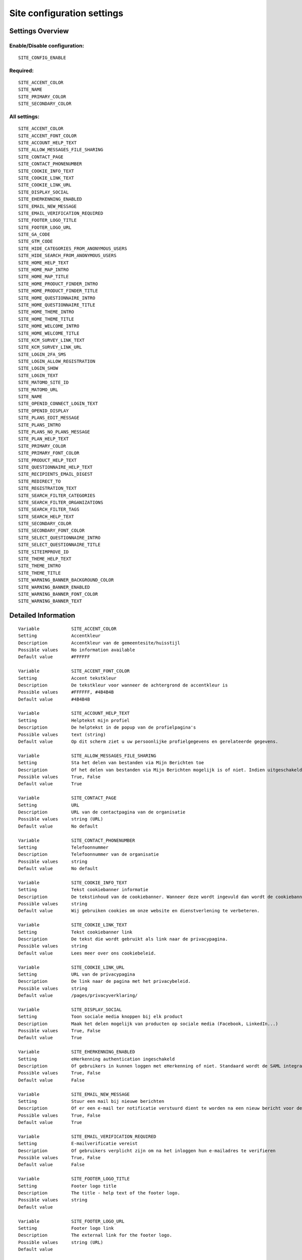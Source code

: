 .. _siteconfig:

===========================
Site configuration settings
===========================

Settings Overview
=================


Enable/Disable configuration:
"""""""""""""""""""""""""""""

::

    SITE_CONFIG_ENABLE



Required:
"""""""""

::

    SITE_ACCENT_COLOR
    SITE_NAME
    SITE_PRIMARY_COLOR
    SITE_SECONDARY_COLOR


All settings:
"""""""""""""

::

    SITE_ACCENT_COLOR
    SITE_ACCENT_FONT_COLOR
    SITE_ACCOUNT_HELP_TEXT
    SITE_ALLOW_MESSAGES_FILE_SHARING
    SITE_CONTACT_PAGE
    SITE_CONTACT_PHONENUMBER
    SITE_COOKIE_INFO_TEXT
    SITE_COOKIE_LINK_TEXT
    SITE_COOKIE_LINK_URL
    SITE_DISPLAY_SOCIAL
    SITE_EHERKENNING_ENABLED
    SITE_EMAIL_NEW_MESSAGE
    SITE_EMAIL_VERIFICATION_REQUIRED
    SITE_FOOTER_LOGO_TITLE
    SITE_FOOTER_LOGO_URL
    SITE_GA_CODE
    SITE_GTM_CODE
    SITE_HIDE_CATEGORIES_FROM_ANONYMOUS_USERS
    SITE_HIDE_SEARCH_FROM_ANONYMOUS_USERS
    SITE_HOME_HELP_TEXT
    SITE_HOME_MAP_INTRO
    SITE_HOME_MAP_TITLE
    SITE_HOME_PRODUCT_FINDER_INTRO
    SITE_HOME_PRODUCT_FINDER_TITLE
    SITE_HOME_QUESTIONNAIRE_INTRO
    SITE_HOME_QUESTIONNAIRE_TITLE
    SITE_HOME_THEME_INTRO
    SITE_HOME_THEME_TITLE
    SITE_HOME_WELCOME_INTRO
    SITE_HOME_WELCOME_TITLE
    SITE_KCM_SURVEY_LINK_TEXT
    SITE_KCM_SURVEY_LINK_URL
    SITE_LOGIN_2FA_SMS
    SITE_LOGIN_ALLOW_REGISTRATION
    SITE_LOGIN_SHOW
    SITE_LOGIN_TEXT
    SITE_MATOMO_SITE_ID
    SITE_MATOMO_URL
    SITE_NAME
    SITE_OPENID_CONNECT_LOGIN_TEXT
    SITE_OPENID_DISPLAY
    SITE_PLANS_EDIT_MESSAGE
    SITE_PLANS_INTRO
    SITE_PLANS_NO_PLANS_MESSAGE
    SITE_PLAN_HELP_TEXT
    SITE_PRIMARY_COLOR
    SITE_PRIMARY_FONT_COLOR
    SITE_PRODUCT_HELP_TEXT
    SITE_QUESTIONNAIRE_HELP_TEXT
    SITE_RECIPIENTS_EMAIL_DIGEST
    SITE_REDIRECT_TO
    SITE_REGISTRATION_TEXT
    SITE_SEARCH_FILTER_CATEGORIES
    SITE_SEARCH_FILTER_ORGANIZATIONS
    SITE_SEARCH_FILTER_TAGS
    SITE_SEARCH_HELP_TEXT
    SITE_SECONDARY_COLOR
    SITE_SECONDARY_FONT_COLOR
    SITE_SELECT_QUESTIONNAIRE_INTRO
    SITE_SELECT_QUESTIONNAIRE_TITLE
    SITE_SITEIMPROVE_ID
    SITE_THEME_HELP_TEXT
    SITE_THEME_INTRO
    SITE_THEME_TITLE
    SITE_WARNING_BANNER_BACKGROUND_COLOR
    SITE_WARNING_BANNER_ENABLED
    SITE_WARNING_BANNER_FONT_COLOR
    SITE_WARNING_BANNER_TEXT

Detailed Information
====================

::

    Variable            SITE_ACCENT_COLOR
    Setting             Accentkleur
    Description         Accentkleur van de gemeentesite/huisstijl
    Possible values     No information available
    Default value       #FFFFFF
    
    Variable            SITE_ACCENT_FONT_COLOR
    Setting             Accent tekstkleur
    Description         De tekstkleur voor wanneer de achtergrond de accentkleur is
    Possible values     #FFFFFF, #4B4B4B
    Default value       #4B4B4B
    
    Variable            SITE_ACCOUNT_HELP_TEXT
    Setting             Helptekst mijn profiel
    Description         De helptekst in de popup van de profielpagina's
    Possible values     text (string)
    Default value       Op dit scherm ziet u uw persoonlijke profielgegevens en gerelateerde gegevens.
    
    Variable            SITE_ALLOW_MESSAGES_FILE_SHARING
    Setting             Sta het delen van bestanden via Mijn Berichten toe
    Description         Of het delen van bestanden via Mijn Berichten mogelijk is of niet. Indien uitgeschakeld dan kunnen alleen tekstberichten worden verzonden
    Possible values     True, False
    Default value       True
    
    Variable            SITE_CONTACT_PAGE
    Setting             URL
    Description         URL van de contactpagina van de organisatie
    Possible values     string (URL)
    Default value       No default
    
    Variable            SITE_CONTACT_PHONENUMBER
    Setting             Telefoonnummer
    Description         Telefoonnummer van de organisatie
    Possible values     string
    Default value       No default
    
    Variable            SITE_COOKIE_INFO_TEXT
    Setting             Tekst cookiebanner informatie
    Description         De tekstinhoud van de cookiebanner. Wanneer deze wordt ingevuld dan wordt de cookiebanner zichtbaar.
    Possible values     string
    Default value       Wij gebruiken cookies om onze website en dienstverlening te verbeteren.
    
    Variable            SITE_COOKIE_LINK_TEXT
    Setting             Tekst cookiebanner link
    Description         De tekst die wordt gebruikt als link naar de privacypagina.
    Possible values     string
    Default value       Lees meer over ons cookiebeleid.
    
    Variable            SITE_COOKIE_LINK_URL
    Setting             URL van de privacypagina
    Description         De link naar de pagina met het privacybeleid.
    Possible values     string
    Default value       /pages/privacyverklaring/
    
    Variable            SITE_DISPLAY_SOCIAL
    Setting             Toon sociale media knoppen bij elk product
    Description         Maak het delen mogelijk van producten op sociale media (Facebook, LinkedIn...)
    Possible values     True, False
    Default value       True
    
    Variable            SITE_EHERKENNING_ENABLED
    Setting             eHerkenning authentication ingeschakeld
    Description         Of gebruikers in kunnen loggen met eHerkenning of niet. Standaard wordt de SAML integratie hiervoor gebruikt (van toepassing bij een rechtstreekse aansluiting op een eHerkenning makelaar). Voor het gebruiken van een OpenID Connect (OIDC) koppeling, navigeer naar `OpenID Connect configuratie voor eHerkenning` om deze te activeren.
    Possible values     True, False
    Default value       False
    
    Variable            SITE_EMAIL_NEW_MESSAGE
    Setting             Stuur een mail bij nieuwe berichten
    Description         Of er een e-mail ter notificatie verstuurd dient te worden na een nieuw bericht voor de gebruiker.
    Possible values     True, False
    Default value       True
    
    Variable            SITE_EMAIL_VERIFICATION_REQUIRED
    Setting             E-mailverificatie vereist
    Description         Of gebruikers verplicht zijn om na het inloggen hun e-mailadres te verifieren
    Possible values     True, False
    Default value       False
    
    Variable            SITE_FOOTER_LOGO_TITLE
    Setting             Footer logo title
    Description         The title - help text of the footer logo.
    Possible values     string
    Default value       
    
    Variable            SITE_FOOTER_LOGO_URL
    Setting             Footer logo link
    Description         The external link for the footer logo.
    Possible values     string (URL)
    Default value       
    
    Variable            SITE_GA_CODE
    Setting             Google Analytics code
    Description         Normaalgesproken is dit een code van het formaat 'G-XXXX'. Door dit in te stellen wordt Google Analytics gebruikt.
    Possible values     string
    Default value       No default
    
    Variable            SITE_GTM_CODE
    Setting             Google Tag Manager code
    Description         Normaalgesproken is dit een code van het formaat 'GTM-XXXX'. Door dit in te stellen wordt Google Tag Manager gebruikt.
    Possible values     string
    Default value       No default
    
    Variable            SITE_HIDE_CATEGORIES_FROM_ANONYMOUS_USERS
    Setting             Blokkeer toegang tot Onderwerpen voor niet-ingelogde gebruikers
    Description         Indien geselecteerd: alleen ingelogde gebruikers hebben toegang tot Onderwerpen.
    Possible values     True, False
    Default value       False
    
    Variable            SITE_HIDE_SEARCH_FROM_ANONYMOUS_USERS
    Setting             Verberg zoekbalk voor anonieme gebruiker
    Description         Indien geselecteerd: alleen ingelogde gebruikers zien de zoekfunctie.
    Possible values     True, False
    Default value       False
    
    Variable            SITE_HOME_HELP_TEXT
    Setting             Helptekst homepage
    Description         Helptekst in de popup op de voorpagina
    Possible values     text (string)
    Default value       Welkom! Op dit scherm vindt u een overzicht van de verschillende onderwerpen en producten & diensten.
    
    Variable            SITE_HOME_MAP_INTRO
    Setting             Introductietekst kaart
    Description         Introductietekst van de kaart op de homepage
    Possible values     text (string)
    Default value       No default
    
    Variable            SITE_HOME_MAP_TITLE
    Setting             Koptekst van de kaart op de homepage
    Description         Koptekst van de kaart op de homepage
    Possible values     string
    Default value       In de buurt
    
    Variable            SITE_HOME_PRODUCT_FINDER_INTRO
    Setting             Introductietekst productzoeker homepage
    Description         Introductietekst van de productzoeker op de homepage.
    Possible values     text (string)
    Default value       Met een paar simpele vragen ziet u welke producten passen bij uw situatie
    
    Variable            SITE_HOME_PRODUCT_FINDER_TITLE
    Setting             Productzoeker titel
    Description         Titel van de productzoeker op de homepage.
    Possible values     string
    Default value       Productzoeker
    
    Variable            SITE_HOME_QUESTIONNAIRE_INTRO
    Setting             Introductietekst vragenlijst homepage
    Description         Vragenlijst introductietekst op de homepage.
    Possible values     text (string)
    Default value       Test met een paar simpele vragen of u recht heeft op een product
    
    Variable            SITE_HOME_QUESTIONNAIRE_TITLE
    Setting             Titel vragenlijst homepage
    Description         Vragenlijst titel op de homepage.
    Possible values     string
    Default value       Waar bent u naar op zoek?
    
    Variable            SITE_HOME_THEME_INTRO
    Setting             Onderwerpen introductietekst op de homepage
    Description         Introductietekst 'Onderwerpen' op de homepage
    Possible values     text (string)
    Default value       No default
    
    Variable            SITE_HOME_THEME_TITLE
    Setting             Titel 'Onderwerpen' op de homepage  
    Description         Koptekst van de Onderwerpen op de homepage
    Possible values     string
    Default value       Onderwerpen
    
    Variable            SITE_HOME_WELCOME_INTRO
    Setting             Introductietekst homepage
    Description         Introductietekst op de homepage
    Possible values     text (string)
    Default value       No default
    
    Variable            SITE_HOME_WELCOME_TITLE
    Setting             Koptekst homepage
    Description         Koptekst op de homepage
    Possible values     string
    Default value       Welkom
    
    Variable            SITE_KCM_SURVEY_LINK_TEXT
    Setting             Feedbackknop label
    Description         De label van de knop wat wordt gebruikt om gebruikersfeedback te verzamelen
    Possible values     string
    Default value       No default
    
    Variable            SITE_KCM_SURVEY_LINK_URL
    Setting             Feedbackknop URL
    Description         De externe link achter de feedbackknop feedback.
    Possible values     string (URL)
    Default value       No default
    
    Variable            SITE_LOGIN_2FA_SMS
    Setting             Log in met 2FA-met-SMS
    Description         Bepaalt of gebruikers die met gebruikersnaam+wachtwoord inloggen verplicht een SMS verificatiecode dienen in te vullen
    Possible values     True, False
    Default value       False
    
    Variable            SITE_LOGIN_ALLOW_REGISTRATION
    Setting             Sta lokale registratie toe
    Description         Wanneer deze optie uit staat is het enkel toegestaan om met DigiD in te loggen. Zet deze instelling aan om ook het inloggen met gebruikersnaam/wachtwoord en het aanmelden zonder DigiD toe te staan.
    Possible values     True, False
    Default value       False
    
    Variable            SITE_LOGIN_SHOW
    Setting             Toon inlogknop rechts bovenin
    Description         Wanneer deze optie uit staat dan kan nog wel worden ingelogd via /accounts/login/ , echter het inloggen is verborgen
    Possible values     True, False
    Default value       True
    
    Variable            SITE_LOGIN_TEXT
    Setting             Login tekst
    Description         Deze tekst wordt getoond op de login pagina.
    Possible values     text (string)
    Default value       No default
    
    Variable            SITE_MATOMO_SITE_ID
    Setting             Matamo site ID
    Description         De 'idsite' van de website in Matamo die getrackt dient te worden.
    Possible values     string representing a positive integer
    Default value       No default
    
    Variable            SITE_MATOMO_URL
    Setting             Matamo server URL
    Description         De domeinnaam / URL van de Matamo server, bijvoorbeeld 'matamo.example.com'.
    Possible values     string
    Default value       No default
    
    Variable            SITE_NAME
    Setting             Naam
    Description         Naam van de gemeente
    Possible values     string
    Default value       No default
    
    Variable            SITE_OPENID_CONNECT_LOGIN_TEXT
    Setting             OpenID Connect login tekst
    Description         De tekst die getoond wordt wanneer OpenID Connect (OIDC/Azure AD) als loginmethode is ingesteld
    Possible values     string
    Default value       Login with Azure AD
    
    Variable            SITE_OPENID_DISPLAY
    Setting             Toon optie om in te loggen via OpenID Connect
    Description         Alleen geselecteerde groepen zullen de optie zien om met OpenID Connect in te loggen.
    Possible values     admin, regular
    Default value       admin
    
    Variable            SITE_PLANS_EDIT_MESSAGE
    Setting             Standaardtekst 'doel wijzigen'
    Description         Het bericht wanneer een gebruiker een doel wijzigt.
    Possible values     string
    Default value       Hier kunt u uw doel aanpassen
    
    Variable            SITE_PLANS_INTRO
    Setting             Introductietekst Samenwerken
    Description         Subtitel voor de planpagina.
    Possible values     text (string)
    Default value       Hier werkt u aan uw doelen. Dit doet u samen met uw contactpersoon bij de gemeente. 
    
    Variable            SITE_PLANS_NO_PLANS_MESSAGE
    Setting             Standaardtekst geen samenwerkingen
    Description         Het bericht als een gebruiker nog geen plannen heeft.
    Possible values     string
    Default value       U heeft nog geen plan gemaakt.
    
    Variable            SITE_PLAN_HELP_TEXT
    Setting             Helptekst samenwerken
    Description         De helptekst in de popup van de samenwerken-pagina's
    Possible values     text (string)
    Default value       Met het onderdeel Samenwerken kunt u samen met uw contactpersonen of begeleider van de gemeente aan de slag om met een samenwerkingsplan uw persoonlijke situatie te verbeteren. Door samen aan uw doelen te werken en acties te omschrijven kunnen we elkaar helpen.
    
    Variable            SITE_PRIMARY_COLOR
    Setting             Primaire kleur
    Description         Hoofdkleur van de gemeentesite/huisstijl
    Possible values     No information available
    Default value       #FFFFFF
    
    Variable            SITE_PRIMARY_FONT_COLOR
    Setting             Primaire tekstkleur
    Description         De tekstkleur voor wanneer de achtergrond de hoofdkleur is
    Possible values     #FFFFFF, #4B4B4B
    Default value       #FFFFFF
    
    Variable            SITE_PRODUCT_HELP_TEXT
    Setting             Helptekst producten
    Description         Helptekst in de popup van de productenpagina's
    Possible values     text (string)
    Default value       Op dit scherm kunt u de details vinden over het gekozen product of dienst. Afhankelijk van het product kunt u deze direct aanvragen of meer informatie opvragen.
    
    Variable            SITE_QUESTIONNAIRE_HELP_TEXT
    Setting             Helptekst vragenlijst/zelftest
    Description         De helptekst in de popup op de vragenlijst/zelftestpagina's
    Possible values     text (string)
    Default value       Het onderdeel Zelftest stelt u in staat om met het beantwoorden van enkele vragen een advies te krijgen van de gemeente, met concrete vervolgstappen en producten en diensten. U kunt tevens uw antwoorden en het advies bewaren om met een begeleider van de gemeente te bespreken.
    
    Variable            SITE_RECIPIENTS_EMAIL_DIGEST
    Setting             ontvangers e-mailsamenvatting
    Description         De e-mailadressen van beheerders die een dagelijkse samenvatting dienen te krijgen van punten van orde.
    Possible values     No information available
    Default value       
    
    Variable            SITE_REDIRECT_TO
    Setting             Stuur niet-ingelogde gebruiker door naar
    Description         Geef een URL of pad op waar de niet-ingelogde gebruiker naar toe doorgestuurd moet worden vanuit de niet-ingelogde homepage.Pad voorbeeld: '/accounts/login', URL voorbeeld: 'https://gemeente.groningen.nl'
    Possible values     string
    Default value       No default
    
    Variable            SITE_REGISTRATION_TEXT
    Setting             Registratie tekst
    Description         Deze tekst wordt getoond op de registratie pagina.
    Possible values     text (string)
    Default value       No default
    
    Variable            SITE_SEARCH_FILTER_CATEGORIES
    Setting             Onderwerpenfilter toevoegen aan zoekresultaten
    Description         Of er categorie-selectievakjes moeten worden weergegeven om het zoekresultaat te filteren.
    Possible values     True, False
    Default value       True
    
    Variable            SITE_SEARCH_FILTER_ORGANIZATIONS
    Setting             Organisaties-filter toevoegen aan zoekresultaten
    Description         Of er organisatie-selectievakjes moeten worden weergegeven om het zoekresultaat te filteren.
    Possible values     True, False
    Default value       True
    
    Variable            SITE_SEARCH_FILTER_TAGS
    Setting             Tagfilter toevoegen aan zoekresultaten
    Description         Of er tag-selectievakjes moeten worden weergegeven om het zoekresultaat te filteren.
    Possible values     True, False
    Default value       True
    
    Variable            SITE_SEARCH_HELP_TEXT
    Setting             Helptekst zoeken
    Description         De helptekst in de popup op de zoekpagina's
    Possible values     text (string)
    Default value       Op dit scherm kunt u zoeken naar de producten en diensten.
    
    Variable            SITE_SECONDARY_COLOR
    Setting             Secundaire kleur
    Description         Secundaire kleur van de gemeentesite/huisstijl
    Possible values     No information available
    Default value       #FFFFFF
    
    Variable            SITE_SECONDARY_FONT_COLOR
    Setting             Secundaire tekstkleur
    Description         De tekstkleur voor wanneer de achtergrond de secundaire kleur is
    Possible values     #FFFFFF, #4B4B4B
    Default value       #FFFFFF
    
    Variable            SITE_SELECT_QUESTIONNAIRE_INTRO
    Setting             Introductietekst vragenlijst widget
    Description         Vragenlijst introductietekst op de onderwerpen en profielpagina's.
    Possible values     text (string)
    Default value       Kies hieronder één van de volgende vragenlijsten om de zelftest te starten.
    
    Variable            SITE_SELECT_QUESTIONNAIRE_TITLE
    Setting             Titel vragenlijst widget
    Description         Vragenlijst keuzetitel op de onderwerpen en profielpagina's.
    Possible values     string
    Default value       Keuze zelftest?
    
    Variable            SITE_SITEIMPROVE_ID
    Setting             SiteImprove ID
    Description         SiteImprove ID - Dit nummer kan gevonden worden in de SiteImprove snippet, dit is onderdeel van een URL  zoals '//siteimproveanalytics.com/js/siteanalyze_xxxxx.js' waarbij het xxxxx-deel de SiteImprove ID is die hier ingevuld moet worden.
    Possible values     string
    Default value       
    
    Variable            SITE_THEME_HELP_TEXT
    Setting             Onderwerpen help
    Description         Helptekst in de popup op de onderwerpenpagina
    Possible values     text (string)
    Default value       Op dit scherm vindt u de verschillende onderwerpen waarvoor wij producten en diensten aanbieden.
    
    Variable            SITE_THEME_INTRO
    Setting             Onderwerpen introductie
    Description         Introductietekst op de onderwerpenpagina
    Possible values     text (string)
    Default value       No default
    
    Variable            SITE_THEME_TITLE
    Setting             Onderwerpen titel
    Description         Titel op de Onderwerpenpagina
    Possible values     string
    Default value       Onderwerpen
    
    Variable            SITE_WARNING_BANNER_BACKGROUND_COLOR
    Setting             Waarschuwingsbanner achtergrond
    Description         Waarschuwingsbanner achtergrondkleur
    Possible values     No information available
    Default value       #FFDBAD
    
    Variable            SITE_WARNING_BANNER_ENABLED
    Setting             Toon waarschuwingsbanner
    Description         Of de waarschuwingsbanner zichtbaar moet zijn of niet.
    Possible values     True, False
    Default value       False
    
    Variable            SITE_WARNING_BANNER_FONT_COLOR
    Setting             Waarschuwingsbanner tekst
    Description         De tekstkleur voor de waarschuwingsbanner
    Possible values     No information available
    Default value       #000000
    
    Variable            SITE_WARNING_BANNER_TEXT
    Setting             Tekstinhoud waarschuwingsbanner
    Description         De tekst die zichtbaar is in de waarschuwingsbanner
    Possible values     No information available
    Default value       No default
